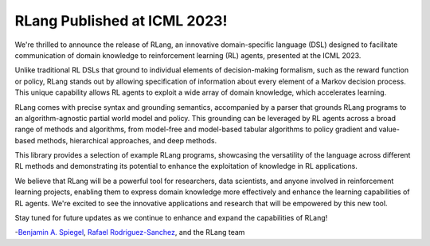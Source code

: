RLang Published at ICML 2023!
=============================

We're thrilled to announce the release of RLang, an innovative domain-specific language (DSL) designed to facilitate communication of domain knowledge to reinforcement learning (RL) agents, presented at the ICML 2023.

Unlike traditional RL DSLs that ground to individual elements of decision-making formalism, such as the reward function or policy, RLang stands out by allowing specification of information about every element of a Markov decision process. This unique capability allows RL agents to exploit a wide array of domain knowledge, which accelerates learning.

RLang comes with precise syntax and grounding semantics, accompanied by a parser that grounds RLang programs to an algorithm-agnostic partial world model and policy. This grounding can be leveraged by RL agents across a broad range of methods and algorithms, from model-free and model-based tabular algorithms to policy gradient and value-based methods, hierarchical approaches, and deep methods.

This library provides a selection of example RLang programs, showcasing the versatility of the language across different RL methods and demonstrating its potential to enhance the exploitation of knowledge in RL applications.

We believe that RLang will be a powerful tool for researchers, data scientists, and anyone involved in reinforcement learning projects, enabling them to express domain knowledge more effectively and enhance the learning capabilities of RL agents. We're excited to see the innovative applications and research that will be empowered by this new tool.

Stay tuned for future updates as we continue to enhance and expand the capabilities of RLang!

-`Benjamin A. Spiegel <https://benjaminaspiegel.com/>`_, `Rafael Rodriguez-Sanchez <https://rafarodsa.github.io/>`_, and the RLang team
